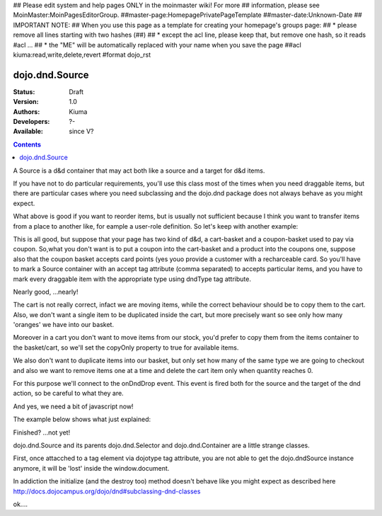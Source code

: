 ## Please edit system and help pages ONLY in the moinmaster wiki! For more
## information, please see MoinMaster:MoinPagesEditorGroup.
##master-page:HomepagePrivatePageTemplate
##master-date:Unknown-Date
## IMPORTANT NOTE:
## When you use this page as a template for creating your homepage's groups page:
##  * please remove all lines starting with two hashes (##)
##  * except the acl line, please keep that, but remove one hash, so it reads #acl ...
##  * the "ME" will be automatically replaced with your name when you save the page
##acl kiuma:read,write,delete,revert
#format dojo_rst

dojo.dnd.Source
===============

:Status: Draft
:Version: 1.0
:Authors: Kiuma
:Developers: ?-
:Available: since V?

.. contents::
    :depth: 2

A Source is a d&d container that may act both like a source and a target for d&d items.

If you have not to do particular requirements, you'll use this class most of the times when you need draggable items, but there are particular cases where you need subclassing and the dojo.dnd package does not always behave as you might expect.

.. codeviewer::

  <style type="text/css">
     .dndContainer {
        border: 1px solid gray;
        width: 120px;
        padding: 3px;
        height: 200px;
     }
  </style> 
  <script type="text/javascript">
    dojo.require("dojo.dnd.Source");
  </script>
  <div class="dndContainer" dojoType="dojo.dnd.Source">
    <div class="dojoDndItem">item1</div>
    <div class="dojoDndItem">item2</div>
    <div class="dojoDndItem">item3</div>
  </div>

What above is good if you want to reorder items, but is usually not sufficient because I think you want to transfer items from a place to another like, for eample a user-role definition.
So let's keep with another example:

.. codeviewer::

  <style type="text/css">
     fieldset.dndContainer {
        border: 1px solid gray;
        width: 120px;
        padding: 3px;
        height: 200px;
        position: relative;
        float: left;
        margin-right: 5px;
     }
  </style> 
  <script type="text/javascript">
    dojo.require("dojo.dnd.Source");
  </script>
  <div class="userRoleContainer"
    <fieldset class="dndContainer availableRoles" dojoType="dojo.dnd.Source">
      <legend>Available roles</legend>
      <div class="dojoDndItem">admin</div>
      <div class="dojoDndItem">guest</div>
      <div class="dojoDndItem">publisher</div>
    </fieldset>
    <fieldset class="dndContainer assignedRoles" dojoType="dojo.dnd.Source">
      <legend>Assigned roles</legend>
      <div class="dojoDndItem">user</div>
    </fieldset>
  </div>

This is all good, but suppose that your page has two kind of d&d, a cart-basket and a coupon-basket used to pay via coupon.
So,what you don't want is to put a coupon into the cart-basket and a product into the coupons one, suppose also that the coupon basket accepts card points (yes youo provide a customer with a recharceable card.
So you'll have to mark a Source container with an accept tag attribute (comma separated) to accepts particular items, and you have to mark every draggable item with the appropriate type using dndType tag attribute.

.. codeviewer::

  <style type="text/css">
     fieldset.dndContainer {
        border: 1px solid gray;
        width: 120px;
        padding: 3px;
        height: 200px;
        position: relative;
        float: left;
        margin-right: 5px;
     }
     .paymentContainer {
       position: relative;
       float: left;
       margin-left: 50px;
     }
  </style> 
  <script type="text/javascript">
    dojo.require("dojo.dnd.Source");
  </script>
  <div class="cartContainer"
    <fieldset class="dndContainer products" dojoType="dojo.dnd.Source" accept="product">
      <legend>Items</legend>
      <div class="dojoDndItem" dndType="product">apple</div>
      <div class="dojoDndItem" dndType="product">pear</div>
      <div class="dojoDndItem" dndType="product">orange</div>
    </fieldset>
    <fieldset class="dndContainer basket" dojoType="dojo.dnd.Source" accept="product">
      <legend>Cart</legend>
    </fieldset>
  </div>
  <div class="paymentContainer"
    <fieldset class="dndContainer couponsAndPoints" dojoType="dojo.dnd.Source" accept="coupon, point">
      <legend>Items</legend>
      <div class="dojoDndItem" dndType="coupon">$ 10.00</div>
      <div class="dojoDndItem" dndType="coupon">$ 5.00</div>
      <div class="dojoDndItem" dndType="point">1 points ($ 1.00)</div>
      <div class="dojoDndItem" dndType="point">2 points ($ 2.00)</div>
    </fieldset>
    <fieldset class="dndContainer basketPoints" dojoType="dojo.dnd.Source" accept="coupon, point">
      <legend>Payment basket</legend>
    </fieldset>
  </div>

Nearly good, ...nearly! 

The cart is not really correct, infact we are moving items, while the correct behaviour should be to copy them to the cart. Also, we don't want a single item to be duplicated inside the cart, but more precisely want so see only how many 'oranges' we have into our basket.

Moreover in a cart you don't want to move items from our stock, you'd prefer to copy them from the items container to the basket/cart, so we'll set the copyOnly property to true for available items.

We also don't want to duplicate items into our basket, but only set how many of the same type we are going to checkout and also we want to remove items one at a time and delete the cart item only when quantity reaches 0.

For this purpose we'll connect to the onDndDrop event.
This event is fired both for the source and the target of the dnd action, so be careful to what they are.

And yes, we need a bit of javascript now!

The example below shows what just explained:

.. codeviewer::

  <style type="text/css">
     fieldset.dndContainer {
        border: 1px solid gray;
        width: 120px;
        padding: 3px;
        height: 200px;
        position: relative;
        float: left;
        margin-right: 5px;
     }
     .paymentContainer {
       position: relative;
       float: left;
       margin-left: 50px;
     }
  </style> 
  <script type="text/javascript">
    dojo.require("dojo.dnd.Source");
  </script>
  <div class="cartContainer"
    <fieldset id="items" class="dndContainer products" dojoType="dojo.dnd.Source" accept="cartItem" copyOnly="true">
      <script type="dojo/connect" event="onDndDrop" args="source, nodes, copy, target">
          var basket = dojo.byId('basket'); 
          if ((target != source) && (target.node.id == 'items')) {
              dojo.forEach(nodes, function(node){
                var nodeTitle = node.title;
                var basketItemsToRemove = dojo.query('[title=' + nodeTitle + ']', target.node);
                var removeItemSize = basketItemsToRemove.length;
                var basketItem = dojo.query('[title=' + nodeTitle + ']', basket)[0];
                for(var i = removeItemSize-1;i>=0;i--){                 
                  if (dojo.attr(basketItemsToRemove[i], 'quantity') != '0') {
                    basketItemsToRemove[i].parentNode.removeChild(basketItemsToRemove[i]);                    
                    target.delItem(node.id);
                    dojo.attr(basketItem, 'quantity', parseInt(dojo.attr(basketItem, 'quantity')) -1);
                    dojo.forEach(dojo.query('span', basketItem), function(qt) {                   
                      qt.innerHTML = dojo.attr(basketItem, 'quantity');
                    });
                    if (dojo.attr(basketItem, 'quantity') == '0') {
                      basketItem.parentNode.removeChild(basketItem);
                    }
                  }
                }
              });
            
          }
      </script>
      <legend>Stock items</legend>
      <div dndType="cartItem" class="dojoDndItem" title="orange" quantity="0"><span class="quantity"></span> orange</div>
      <div dndType="cartItem" class="dojoDndItem" title="apple" quantity="0"><span class="quantity"></span> apple</div>
      <div dndType="cartItem" class="dojoDndItem" title="pear" quantity="0"><span class="quantity"></span> pear</div>
    </fieldset>
    <fieldset id="basket" class="dndContainer basket" dojoType="dojo.dnd.Source" accept="cartItem" copyOnly="true">
      <script type="dojo/connect" event="onDndDrop" args="source, nodes, copy, target">
          var basket = dojo.byId('basket');  
          if ((target != source) && (target.node.id == 'basket')) { 
              dojo.forEach(nodes, function(node){
                var nodeTitle = node.title;
                var nodeId = node.id;              
                var basketItems = dojo.query('[title=' + nodeTitle + ']', basket);
                
                if ( basketItems.length == 1) {
                  dojo.forEach(dojo.query('.quantity', basketItems[0]), function(qt) {                    
                      qt.innerHTML = 1;                    
                      dojo.attr(basketItems[0], 'quantity', qt.innerHTML);
                  });                    
                } else {                
                  var basketItemsToRemove = dojo.query('[title=' + nodeTitle + ']', basket);
                  var addItemSize = basketItemsToRemove.length;
                  var incSize = 0;
                  var currentItem = null;   
                  for(var i = addItemSize-1;i>=0;i--){                  
                    if (dojo.attr(basketItemsToRemove[i], 'quantity') == '0') {
                      basketItemsToRemove[i].parentNode.removeChild(basketItemsToRemove[i]);
                      incSize++;
                      target.delItem(node.id);
                    } else {
                      currentItem = basketItemsToRemove[i];
                    }
                  }
                   if (currentItem) {
                    dojo.attr(currentItem, 'quantity', parseInt(dojo.attr(currentItem, 'quantity')) + incSize);
                    dojo.forEach(dojo.query('span', currentItem), function(qt) {                    
                       qt.innerHTML = dojo.attr(currentItem, 'quantity');
                    });
                  }                                  
                }            
              });            
          } 
        </script>
      <legend>Cart</legend>
    </fieldset>
  </div>
  <div class="paymentContainer"
    <fieldset class="dndContainer couponsAndPoints" dojoType="dojo.dnd.Source" accept="coupon, point">
      <legend>Cart</legend>
      <div class="dojoDndItem" dndType="coupon">$ 10.00</div>
      <div class="dojoDndItem" dndType="coupon">$ 5.00</div>
      <div class="dojoDndItem" dndType="point">1 points ($ 1.00)</div>
      <div class="dojoDndItem" dndType="point">2 points ($ 2.00)</div>
    </fieldset>
    <fieldset class="dndContainer basketPoints" dojoType="dojo.dnd.Source" accept="coupon, point">
      <legend>Payment basket</legend>
    </fieldset>
  </div>

Finished? ...not yet!

dojo.dnd.Source and its parents dojo.dnd.Selector and dojo.dnd.Container are a little strange classes.

First, once attacched to a tag element via dojotype tag attribute, you are not able to get the dojo.dndSource instance anymore, it will be 'lost'
inside the window.document.

In addiction the initialize (and the destroy too) method doesn't behave like you might expect as described here http://docs.dojocampus.org/dojo/dnd#subclassing-dnd-classes

.. cv-compound::
 
  .. cv:: javascript

    <script type="text/javascript">
    dojo.require('dijit.form.Button');
      dojo.provide('sample');
      sampe = {};
      sample.dnd = {};
    
      sample.dnd._map = {};
    
      sample.dnd._cache = {'sampleDnd': 0};
    
      sample.dnd.byId = function(id){
        // summary: returns the dojo.dnd instance bound to a HTML object element
        return claw.dnd._map[id]; // assume it's a node
      };
      
      
      dojo.declare("sample.dnd._DndMixin", null, {
        id: "",
        _putInCache: function (node) {
          this.id = dojo.attr(node, "dndId");
          if(!this.id) {
            this.id = dojo.attr(node, "id");
            if (!this.id) {
              var index = sample.dnd._cache._clawDnd;
              sample.dnd._cache._clawDnd = index++;
              this.id = "sampleDnd" + index;
            }
            dojo.attr(node, "dndId", this.id);
          }
          sample.dnd._map[this.id] = this;
        },
        constructor: function (node, params) {
          this._putInCache(this.node);
        },
        destroy: function() {
          // summary: warning. Like dojo.dnd.Container destroy method, but cleans up claw.dnd._map. Remember to eventually remove its node.
          delete sample.dnd._map[this.id];
          dojo.dnd.Source.prototype.destroy.call(this);
        }
      });

      dojo.declare("sample.dnd.Source",[dojo.dnd.Source,sample.dnd._DndMixin], {
        markupFactory: function(params, node){
	  params._skipStartup = true; 
          return new sample.dnd.Source(node, params);
        }
      });
      dojo.declare("sample.dnd.Container",[dojo.dnd.Container,sample.dnd._DndMixin], {
        markupFactory: function(params, node){ 
          params._skipStartup = true;
	  return new sample.dnd.Container(node, params);
        }
      });
      dojo.declare("sample.dnd.Selector",[dojo.dnd.Selector,sample.dnd._DndMixin], {
        markupFactory: function(params, node){
	  params._skipStartup = true;
	  return new sample.dnd.Selector(node, params);
        }
      });
    
      // a fuzzy function
      sample._randomContent = function() {
        var randomNum = Math.ceil(Math.reandom() * 100);
        var content = "<div dojotype='sample.dnd.Sounrce' accept='number'>";
        for (var i = 0; i < 6; i++) {
          content += "<div dndType='number' class='dojoDndItem'>" + (i+randomNum) + "</div>";
        }
        content += "</div><div dojotype="dijit.form.Button" onclick='sample.updateNumberDragging()'>Generate random content</div>";
      }
      sample.updateNumberDragging = function() {
        var el = dojo.byId('numberDragging');
        el.innerHTML = sample._randomContent();
        dojo.parser.parse(el, true);
      }
    
    </script>

  .. cv:: html

    <div id="numberDragging">      
      <div onclick='sample.updateNumberDragging()'>Generate random content</div>
    </div>

ok....
